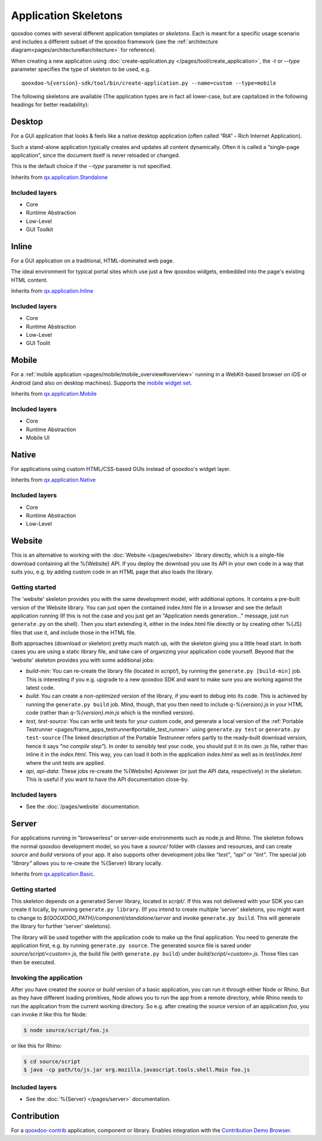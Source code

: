 .. _pages/development/skeletons#skeletons:

Application Skeletons
=====================

qooxdoo comes with several different application templates or *skeletons*. Each is meant for a specific usage scenario and includes a different subset of the qooxdoo framework (see the :ref:`architecture diagram<pages/architecture#architecture>` for reference).

When creating a new application using :doc:`create-application.py </pages/tool/create_application>`, the *-t* or *--type* parameter specifies the type of skeleton to be used, e.g.

::

  qooxdoo-%{version}-sdk/tool/bin/create-application.py --name=custom --type=mobile

The following skeletons are available (The application types are in fact all lower-case, but are capitalized in the following headings for better readability):

.. _pages/development/skeletons#gui:

Desktop
-------
For a GUI application that looks & feels like a native desktop application (often called “RIA” – Rich Internet Application).

Such a stand-alone application typically creates and updates all content dynamically. Often it is called a “single-page application”, since the document itself is never reloaded or changed.

This is the default choice if the *--type* parameter is not specified.

Inherits from `qx.application.Standalone <http://demo.qooxdoo.org/%{version}/apiviewer/#qx.application.Standalone>`_

Included layers
^^^^^^^^^^^^^^^

* Core
* Runtime Abstraction
* Low-Level
* GUI Toolkit

Inline
------
For a GUI application on a traditional, HTML-dominated web page.

The ideal environment for typical portal sites which use just a few qooxdoo widgets, embedded into the page's existing HTML content.

Inherits from `qx.application.Inline <http://demo.qooxdoo.org/%{version}/apiviewer/#qx.application.Inline>`_

Included layers
^^^^^^^^^^^^^^^

* Core
* Runtime Abstraction
* Low-Level
* GUI Toolit

.. _pages/development/skeletons#mobile:

Mobile
------
For a :ref:`mobile application <pages/mobile/mobile_overview#overview>` running in a WebKit-based browser on iOS or Android (and also on desktop machines). Supports the `mobile widget set <http://demo.qooxdoo.org/%{version}/apiviewer/#qx.ui.mobile>`_. 

Inherits from `qx.application.Mobile <http://demo.qooxdoo.org/%{version}/apiviewer/#qx.application.Mobile>`_

Included layers
^^^^^^^^^^^^^^^

* Core
* Runtime Abstraction
* Mobile UI

.. _pages/development/skeletons#native:

Native
------
For applications using custom HTML/CSS-based GUIs instead of qooxdoo's widget layer.

Inherits from `qx.application.Native <http://demo.qooxdoo.org/%{version}/apiviewer/#qx.application.Native>`_

Included layers
^^^^^^^^^^^^^^^

* Core
* Runtime Abstraction
* Low-Level

.. _pages/development/skeletons#website:

Website
-------

This is an alternative to working with the :doc:`Website </pages/website>` library directly, which is a single-file download containing all the %{Website} API. If you deploy the download you use its API in your own code in a way that suits you, e.g. by adding custom code in an HTML page that also loads the library.

Getting started
^^^^^^^^^^^^^^^

The 'website' skeleton provides you with the same development model, with additional options. It contains a pre-built version of the Website library. You can just open the contained index.html file in a browser and see the default application running (If this is not the case and you just get an "Application needs generation..." message, just run ``generate.py`` on the shell). Then you start extending it, either in the index.html file directly or by creating other %{JS} files that use it, and include those in the HTML file.

Both approaches (download or skeleton) pretty much match up, with the skeleton giving you a little head start. In both cases you are using a static library file, and take care of organizing your application code yourself. Beyond that the 'website' skeleton provides you with some additional jobs:

* *build-min*: You can re-create the library file (located in *script/*), by running the ``generate.py [build-min]`` job. This is interesting if you e.g. upgrade to a new qooxdoo SDK and want to make sure you are working against the latest code.
* *build*: You can create a *non-optimized* version of the library, if you want to debug into its code. This is achieved by running the ``generate.py build`` job. Mind, though, that you then need to include *q-%{version}.js* in your HTML code (rather than *q-%{version}.min.js* which is the minified version).
* *test, test-source*: You can write unit tests for your custom code, and generate a local version of the :ref:`Portable Testrunner <pages/frame_apps_testrunner#portable_test_runner>` using ``generate.py test`` or ``generate.py test-source`` (The linked description of the Portable Testrunner refers partly to the ready-built download version, hence it says *"no compile step"*). In order to sensibly test your code, you should put it in its own .js file, rather than inline it in the *index.html*. This way, you can load it both in the application *index.html* as well as in *test/index.html* where the unit tests are applied.
* *api*, *api-data*: These jobs re-create the %{Website} Apiviewer (or just the API data, respectively) in the skeleton. This is useful if you want to have the API documentation close-by.


Included layers
^^^^^^^^^^^^^^^

* See the :doc:`/pages/website` documentation.

.. _pages/development/skeletons#basic:

Server
------
For applications running in "browserless" or server-side environments such as node.js and Rhino. The skeleton follows the normal qooxdoo development model, so you have a *source/* folder with classes and resources, and can create *source* and *build* versions of your app. It also supports other development jobs like *"test"*, *"api"* or *"lint"*. The special job *"library"* allows you to re-create the %{Server} library locally.

Inherits from `qx.application.Basic <http://demo.qooxdoo.org/%{version}/apiviewer/#qx.application.Basic>`_.

Getting started
^^^^^^^^^^^^^^^
 
This skeleton depends on a generated Server library, located in *script/*. If this was not delivered with your SDK you can create it locally, by running ``generate.py library``. (If you intend to create multiple 'server' skeletons, you might want to change to *${QOOXDOO_PATH}/component/standalone/server* and invoke ``generate.py build``. This will generate the library for further 'server' skeletons).

The library will be used together with the application code to make up the final application. You need to generate the application first, e.g. by running ``generate.py source``.  The generated source file is saved under *source/script/<custom>.js*, the build file (with ``generate.py build``) under *build/script/<custom>.js*. Those files can then be executed.

Invoking the application
^^^^^^^^^^^^^^^^^^^^^^^^

After you have created the *source* or *build* version of a basic application, you can run it through either Node or Rhino. But as they have different loading primitives, Node allows you to run the app from a remote directory, while Rhino needs to run the application from the current working directory. So e.g. after creating the source version of an application *foo*, you can invoke it like this for Node:

.. code-block:: bash

   $ node source/script/foo.js

or like this for Rhino:

.. code-block:: bash

   $ cd source/script
   $ java -cp path/to/js.jar org.mozilla.javascript.tools.shell.Main foo.js


Included layers
^^^^^^^^^^^^^^^

* See the :doc:`%{Server} </pages/server>` documentation.


.. _pages/development/skeletons#contribution:

Contribution
------------

For a `qooxdoo-contrib <http://qooxdoo.org/contrib/>`_ application, component or library. Enables integration with the `Contribution Demo Browser <http://demo.qooxdoo.org/contrib/demobrowser/>`_. 

